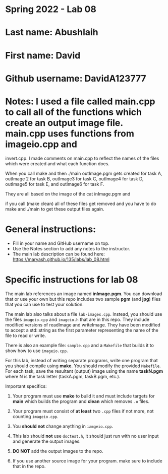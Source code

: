 * Spring 2022 - Lab 08

* Last name: Abushlaih

* First name: David

* Github username: DavidA123777

* Notes: I used a file called main.cpp to call all of the functions which create an output image file. main.cpp uses functions from imageio.cpp and
invert.cpp. I made comments on main.cpp to reflect the names of the files which were created and what each function does.

When you call make and then ./main outImage.pgm
gets created for task A, outImage 2 for task B, outImage3 for task C, outImage4 for task D, outImage5 for task E, and outImage6 for
task F.

They are all based on the image of the cat inImage.pgm and

if you call (make clean) all of these files get removed and you have to do make and ./main
to get these output files again.




* General instructions:
- Fill in your name and GitHub username on top.
- Use the Notes section to add any notes to the instructor.
- The main lab description can be found here:
  https://maryash.github.io/135/labs/lab_08.html


* Specific instructions for lab 08

The main lab references an image named *inImage.pgm*. You can download
that or use your own but this repo includes two sample *pgm* (and
*jpg*) files that you can use to test your solution.

The main lab also talks about a file ~lab-images.cpp~. Instead, you
should use the files ~imageio.cpp~ and ~imageio.h~ that are in this
repo. They include  modified versions of readImage and
writeImage. They have been modified to accept a std::string as the
first parameter representing the name of the file to read or write.

There is also an example file: ~sample.cpp~ and a ~Makefile~ that
builds it to show how to use ~imageio.cpp~.

For this lab, instead of writing separate programs, write one program
that you should compile using *make*. You should modify the provided
~Makefile~. For each task, save the resultant (output) image using the
name *taskN.pgm* where N is the task letter (taskA.pgm, taskB.pgm,
etc.).


Important specifics:

1. Your program must use *make* to build it and must include targets
   for *main* which builds the program and *clean* which removes ~.o~
   files.
2. Your program must consist of *at least* two ~.cpp~ files if not
   more, not counting ~imageio.cpp~.
3. You *should not* change anything in ~iamgeio.cpp~.
4. This lab should *not* use ~doctest.h~, it should just run with no
   user input and generate the output images.

5. *DO NOT* add the output images to the repo.
6. If you use another source image for your program. make sure to
   include that in the repo.

